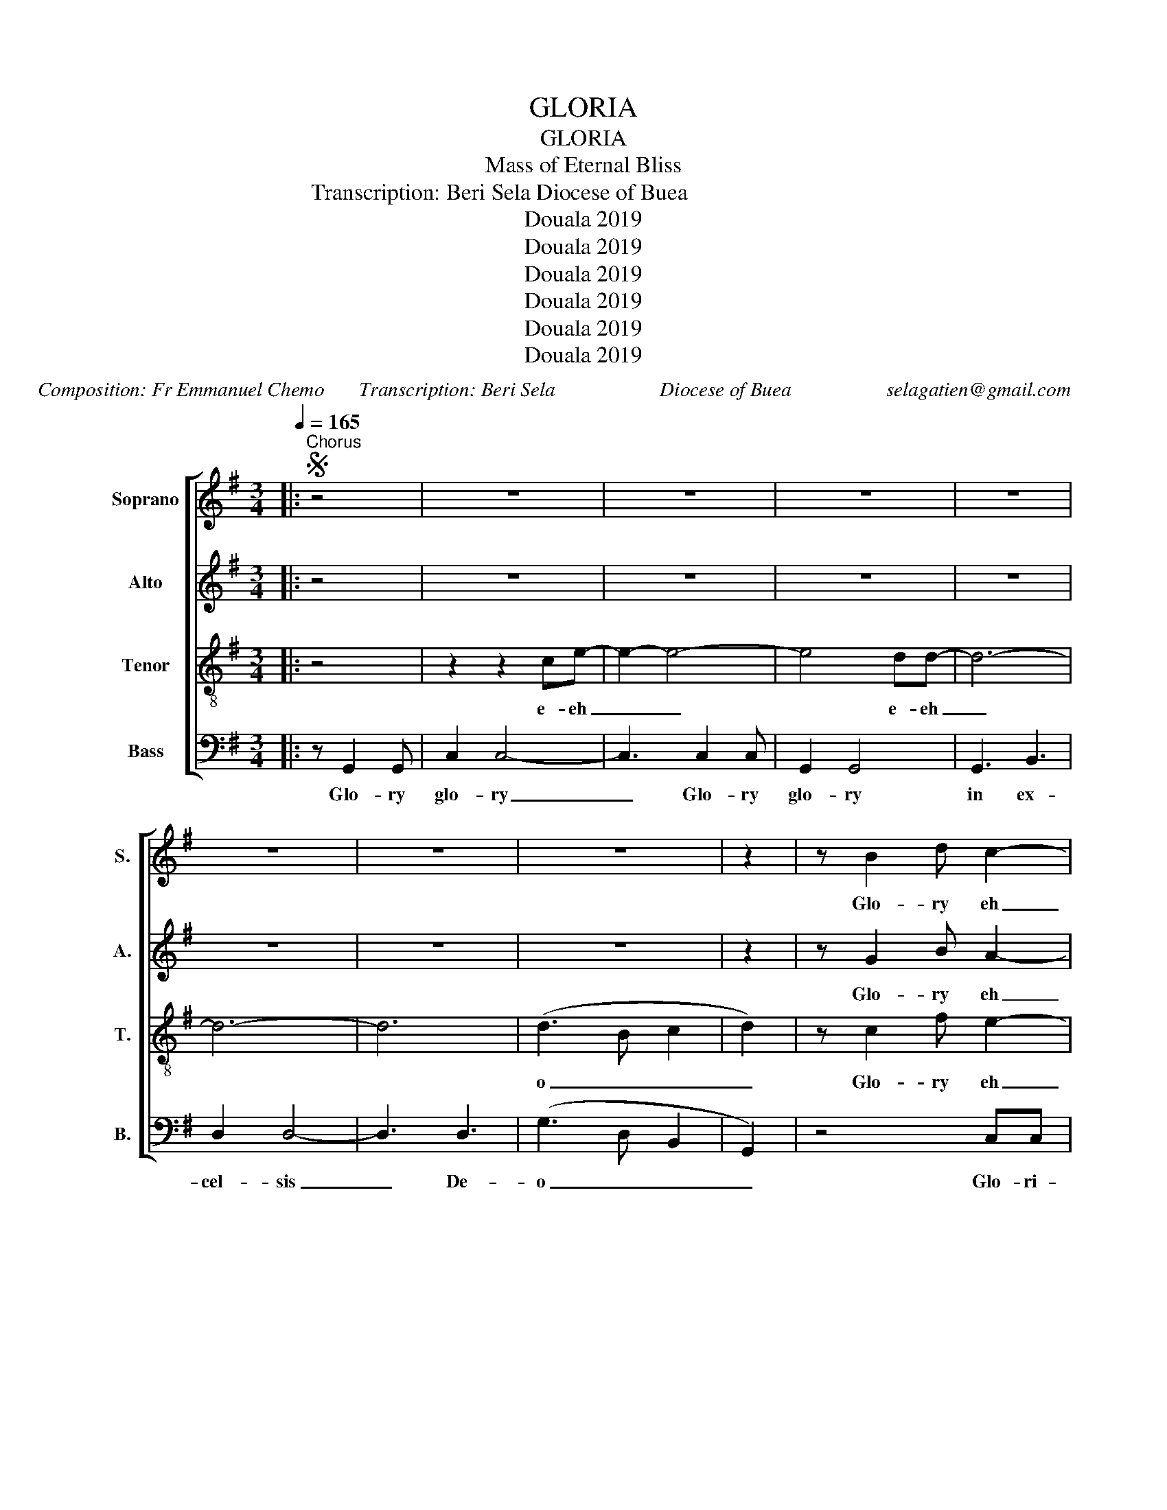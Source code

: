 X:1
T:GLORIA
T:GLORIA
T:Mass of Eternal Bliss
T:Composition: Fr Emmanuel Chemo                                                                                   Transcription: Beri Sela Diocese of Buea                                                                                                                                     selagatien@gmail.com
T:Douala 2019
T:Douala 2019
T:Douala 2019
T:Douala 2019
T:Douala 2019
T:Douala 2019
C:Composition: Fr Emmanuel Chemo       Transcription: Beri Sela                     Diocese of Buea                   selagatien@gmail.com
Z:Douala 2019
%%score [ 1 2 3 4 ]
L:1/8
Q:1/4=165
M:3/4
K:G
V:1 treble nm="Soprano" snm="S."
V:2 treble nm="Alto" snm="A."
V:3 treble-8 nm="Tenor" snm="T."
V:4 bass nm="Bass" snm="B."
V:1
|:S"^Chorus" z4 | z6 | z6 | z6 | z6 | z6 | z6 | z6 | z2 | z B2 d c2- | c2 c3 e- | e c2 A G2- | %12
w: |||||||||Glo- ry eh|_ e- eh|_ Glo- ry eh-|
w: ||||||||||||
 G4 d2- | d d3 d2 | d4- d2- | d c2 d- dA | B4 (dg-) | g(d =f2) e2 | c2 c4- | c A2 A G2 | G4 d2- | %21
w: * in|* ex- cel-|sis _|_ De- * o _|_ Et *|* in * te-|rra pax|_ ho- mi- ni-|bus bo-|
w: |||||||||
 d B3 c2 | A2 F4- | F A3 G2- | G6 :|"^Verses""^A" z (G2 F) E2 | E4 Ec- | c A3 G2- | G4- GD- | %29
w: * nae vo-|lun- ta-|* tis eh|_|1.We _ praise|You we _|_ bless You|_ _ We|
w: ||||2.Lo- rd Go-|d Hea- *|ven- ly King|_ _ Al-|
 D G2 B A2 | F4- FD- | D A2 G B2 | B4- BG- | G G2 F (E2 | c4) ce- | e (c2 A) G2 | G4 d2- | %37
w: _ a- dore You|eh _ We|* glo- ri- fy|You * We|* give You tha-|nks fo- r|* Yo- ur glo-|ry, give|
w: migh- ty Go- *|d * and|_ _ _ Fa-|ther * Lo-|rd Je- sus Chri-|st on- ly|* be- go- tten-|Son Lord|
 d B3 c2 | A2 F4- | F A2 A G2- | G6!D.S.! |"^B" z4 B2- | B A2 G2 F | E6 | (E c2) A3 | G4 B2- | %46
w: * You thanks|for Your|_ glo- ry eh|.|3.You|_ take a- way|eh|o- f the|world Have-|
w: * God Lamb|of god|Son of the Fa-|ther.||||||
 B A2 G2 A | F6- | F3 (A2 G) | B2- B2 B2- | B A2 G2 F | E6 | (E c2) A3 | G4 B2- | B (A2 G2) A | %55
w: * ve mer- cy|eh|_ o- n|us * You|_ take a- way|eh|o- f the|world Re-|* cei- * ve|
w: |||||||||
 F6- | F3 A2 G | B4 B2- | BA G3 F | E2 E2 E2 | E c2 A3 | G2 G4 | d3 B3 | c2 A2 F2- | F F2 A3 | %65
w: eh.|_ our pra-|yers. You|_ are sea- ted|at the right|hand of the|Fa- ther.|Have mer-|cy mer- cy|* on us|
w: ||||||||||
 G6- | G2!D.S.! |"^C" z4 B2- | B A2 G2 F | E6 | (E c2) A2 A | G4 B2- | B A2 G2 A | F6- | F3 A2 G | %75
w: eh||4.For|_ You a- lone|eh|are the Ho- ly|One For|_ You a- lone|eh|_ are the|
w: ||||||||||
 B4 B2- | B A2 G2 F | E6 | (E c2) A3 | G6 | d3 B3 | c2 A2 F2 | F F2 A3 | G4 B2- | B A2 G2 F | E6 | %86
w: Lord For|_ You a- lone|eh|are the Most|High|Je- sus|Christ with the|Ho- ly Spi-|rit In|_ the glo- ry|eh|
w: |||||||||||
 (E c2) A3 | G4 B2- | B A2 G2 A | F6- | F3 A2 G | B2 B2 B2- | B A2 G2 F | E6 | (E c2) A3 | G6 | %96
w: the _ Fa-|ther In|_ the glo- ry|eh|_ of the|Fa- ther In|_ the glo- ry|eh|the _ Fa-|ther|
w: ||||||||||
 d3 B3 | c2 A2 F2- | F F2 A3 | G6- | G2!D.S.! |] %101
w: A- men|A- a- a-|* a- a-|men.-||
w: |||||
V:2
|: z4 | z6 | z6 | z6 | z6 | z6 | z6 | z6 | z2 | z G2 B A2- | A6- | A F2 F E2- | E4 B2- | B B3 B2 | %14
w: |||||||||Glo- ry eh|_|* Glo- ry eh-|* in|* ex- cel-|
w: ||||||||||||||
 A4- A2- | A A2 B- BF | G6- | G6- | G6- | G6- | G4 d2- | d G3 A2 | F2 F4- | F E3 D2- | D6 :| z6 | %26
w: sis _|_ De- * o _|_||||* bo-|* nae vo-|lun- ta-|* tis eh|_||
w: ||||||||||||
 z6 | z6 | z6 | z6 | z6 | z6 | z6 | z6 | z6 | z6 | z4 d2- | d G3 A2 | F2 F4- | F E2 E D2- | D6 | %41
w: ||||||||||1.give|* You thanks|for Your|* glo- ry eh|.|
w: ||||||||||2.Lord|* God Lamb|of God|Son of the Fa-|ther.|
 z4 z2 | z6 | E2 c4 | (E c2) A3 | G4 z2 | z6 | F2 F4- | F3 (A2 G) | B4 z2 | z6 | E2 c4 | %52
w: ||3.The sins|o- f the|world||mer- cy|_ o- n|us||The sins|
w: |||||||||||
 (E c2) A3 | G4 z2 | z6 | F2 F4- | F3 A2 G | B4 z2 | z6 | E2 E2 E2 | E c2 A3 | G2 G4 | d3 G3 | %63
w: o- f the|world||re- ceive|* our pra-|yers.||at the right|hand of the|Fa- ther.|Have mer-|
w: |||||||||||
 A2 F2 F2- | F E2 E3 | D6- | D2 | z6 | z6 | E6 | (E c2) A2 A | G4 z2 | z6 | F6- | F3 A2 G | G4 z2 | %76
w: cy mer- cy|* on us|eh||||eh|are the Ho- ly|One||eh|* are the|Lord|
w: |||||||||||||
 z6 | E6 | (E c2) A3 | G4 z2 | d3 G3 | A2 F2 F2 | F E2 E3 | D4 z2 | z2 z4 | E6 | ((E c2)) A3 | %87
w: |eh|are the Most|High|Je- sus|Christ with the|Ho- ly Spi-|rit-||eh|the _ Fa-|
w: |||||||||||
 G4 z2 | z6 | F6- | F3 A2 G | G2 G2 z2 | z6 | E6 | ((((E c2)))) A3 | G4 z2 | d3 G3 | A2 F2 F2- | %98
w: ther||eh|* of the|Fa- ther||eh|the _ Fa-|ther|A- men|A- a- a-|
w: |||||||||||
 F E2 E3 | D6- | D2 |] %101
w: * a- a-|men.||
w: |||
V:3
|: z4 | z2 z2 ce- | e2- e4- | e4 dd- | d6- | d6- | d6 | (d3 B c2 | d2) | z c2 f e2- | e6- | %11
w: |e- eh|_ _|* e- eh|_|||o _ _|_|Glo- ry eh|_|
w: |||||||||||
 e c2 c B2- | B4 d2- | d d3 f2 | f4- f2- | f e2 f- fd | d2 e2 =f2- | f6- | f2 (c e2) e- | e6- | %20
w: * Glo- ry eh-|* in|* ex- cel-|sis _|_ De- * o _|_ _ O|_|* ter- * ra|_|
w: |||||||||
 e4 B2- | B d3 e2 | c2 A4- | A c3 B2- | B6 :| z (B2 B) c2 | c4 ce- | e c3 B2- | B4- BB- | %29
w: * bo-|* nae vo-|lun- ta-|* tis eh|_|* * praise|You we _|_ bless You|_ _ We|
w: |||||* rd Go-|d Hea- *|ven- ly King|_ _ Al-|
 B d2 d e2 | d4- dd- | d c2 B d2 | d4- dB- | B B2 d (c2 | e4) ee- | e (c2 c) B2 | B4 B2- | %37
w: _ a- dore You|eh _ We|* glo- ri- fy|You * We|* give You tha-|nks fo- r|* Yo- ur glo-|ry, 1.give|
w: migh- ty Go- *|d * and|_ _ _ Fa-|ther * Lo-|rd Je- sus Chri-|st on- ly|* be- go- tten-|Son 2.Lord|
 B d3 e2 | c2 A4- | A c2 c B2- | B6 | z6 | z6 | c2 c4 | (c e2) c3 | B4 z2 | z6 | d2 d4- | %48
w: * You thanks|for Your|* glo- ry eh|.|||3.The sins|o- f the|world||mer- cy|
w: * God Lamb|of God|Son of the Fa-|ther.||||||||
 d3 (d2 B-) | B2 c2 z2 | z6 | c2 c4 | (c e2) c3 | B4 z2 | z6 | d2 d4- | d3 d2 B | c4 z2 | z6 | %59
w: _ o- n|||The sins|o- f the|world||re- ceive|* our pra-|yers.||
w: |||||||||||
 E2 E2 E2 | E c2 A3 | G2 G4 | B3 d3 | e2 c2 A2- | A A2 c3 | B6- | B2 | z6 | z6 | c6 | (c e2) c2 c | %71
w: at the right|hand of the|Fa- ther.|Have mer-|cy mer- cy|* * us|eh|_|||eh|are the Ho- ly|
w: ||||||||||||
 B4 z2 | z6 | d6- | d3 d2 B | d4 z2 | z6 | c6 | (c e2) c3 | B4 z2 | B3 d3 | e2 c2 A2 | A A2 c3 | %83
w: One||eh|* are the|Lord||eh|are the Most|High|Je- sus|Christ with the|Ho- ly Spi-|
w: ||||||||||||
 B4 z2 | z2 z4 | c6 | ((c e2)) c3 | B4 z2 | z6 | d6- | d3 d2 B | d2 d2 z2 | z6 | c6 | %94
w: rit-||eh|the _ Fa-|ther||eh|* of the|Fa- ther||eh|
w: |||||||||||
 ((((c e2)))) c3 | B4 z2 | B3 d3 | e2 c2 A2- | A A2 c3 | B6- | B2 |] %101
w: the _ Fa-|ther|A- men|A- a- a-|* a- a-|men.||
w: |||||||
V:4
|: z G,,2 G,, | C,2 C,4- | C,3 C,2 C, | G,,2 G,,4 | G,,3 B,,3 | D,2 D,4- | D,3 D,3 | (G,3 D, B,,2 | %8
w: Glo- ry|glo- ry|_ Glo- ry|glo- ry|in ex-|cel- sis|_ De-|o _ _|
w: ||||||||
 G,,2) | z4 C,C, | C,4 C,C,- | C,4 G,,G,, | G,,4 G,,G,,- | G,,4 D,D, | D,4 D,D,- | D,4 G,2- | %16
w: _|Glo- ri-|a glo- ry|_ Glo- ri-|a glo- ry|_ Glo- ri-|a glo- ry|_ De-|
w: ||||||||
 G,D, B,,3 G,,- | G,,4 C,C, | C,2- C,2 C,C,- | C,2- C,2 E,E, | E,2- E,2 G,,2- | G,,B,,- B,,2 C,2 | %22
w: * o _ _|_ Glo- ri-|a _ glo- ry|_ _ Glo- ri-|a _ bo-|* nae _ vo-|
w: ||||||
 C,2 C,4- | C, D,3 G,,2- | G,,6 :| z2 z4 | z6 | z6 | z6 | z6 | z6 | z6 | z6 | z6 | z6 | z6 | %36
w: lun- ta-|* tis eh|.||||||||||||
w: ||||||||||||||
 z4 G,,2- | G,, B,,3 C,2 | C,2 C,4- | C, D,2 D, G,,2- | G,,6 | z6 | z6 | E,2 C4 | (E, C2) A,3 | %45
w: 1.give|* You thanks|for Your|* glo- ry eh|.|||3.The sins|o- f the|
w: 2.Lord|* God Lamb|of God|Son of the Fa-|ther.|||||
 G,4 z2 | z6 | F,2 F,4- | F,3 (A,2 G,) | B,4 z2 | z6 | E,2 C4 | (E, C2) A,3 | G,4 z2 | z6 | %55
w: world||mer- cy|_ o- n|us||The sins|o- f the|world||
w: ||||||||||
 F,2 F,4- | F,3 A,2 G, | B,4 z2 | z6 | E,2 E,2 E,2 | E, C2 A,3 | G,2 G,4 | G,,3 B,,3 | %63
w: re- ceive|* our pra-|yers.||at the right|hand of the|Fa- ther.|Have mer-|
w: ||||||||
 C,2 C,2 C,2- | C, D,2 D,3 | G,,6- | G,,2 | z6 | z6 | C,6 | (E, C2) A,2 A, | G,4 z2 | z6 | F,6- | %74
w: cy mer- cy|* on us|eh|_|||eh|are the Ho- ly|One||eh|
w: |||||||||||
 F,3 A,2 G, | G,4 z2 | z6 | C,6 | (E, C2) A,3 | G,4 z2 | G,,3 B,,3 | C,2 C,2 C,2 | C, D,2 D,3 | %83
w: * o- n|us||eh|are the Most|High|Je- sus|Christ with the|Ho- ly Spi-|
w: |||||||||
 G,,4 z2 | z2 z4 | C,6 | ((E, C2)) A,3 | G,4 z2 | z6 | F,6- | F,3 A,2 G, | G,2 G,2 z2 | z6 | C,6 | %94
w: rit||eh|the _ Fa-|ther||eh|* of the|Fa- ther||eh|
w: |||||||||||
 ((((E, C2)))) A,3 | G,4 z2 | G,,3 B,,3 | C,2 C,2 C,2- | C, D,2 D,3 | G,,6- | G,,2 |] %101
w: the _ Fa-|ther|A- men|A- a- a-|* a- a-|men.||
w: |||||||

